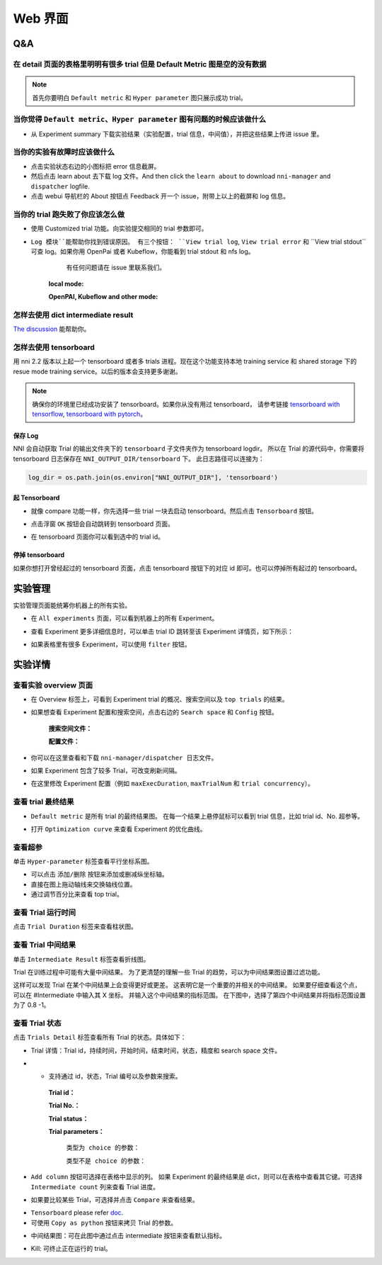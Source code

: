 Web 界面
========


Q&A
---

在 detail 页面的表格里明明有很多 trial 但是 Default Metric 图是空的没有数据
^^^^^^^^^^^^^^^^^^^^^^^^^^^^^^^^^^^^^^^^^^^^^^^^^^^^^^^^^^^^^^^^^^^^^^^^^^^^^

.. note::
   首先你要明白 ``Default metric`` 和 ``Hyper parameter`` 图只展示成功 trial。


当你觉得 ``Default metric``、``Hyper parameter`` 图有问题的时候应该做什么
^^^^^^^^^^^^^^^^^^^^^^^^^^^^^^^^^^^^^^^^^^^^^^^^^^^^^^^^^^^^^^^^^^^^^^^^^^

* 从 Experiment summary 下载实验结果（实验配置，trial 信息，中间值），并把这些结果上传进 issue 里。



.. image:: ../../img/webui-img/summary.png
   :target: ../../img/webui-img/summary.png
   :alt: summary



当你的实验有故障时应该做什么
^^^^^^^^^^^^^^^^^^^^^^^^^^^^^

* 点击实验状态右边的小图标把 error 信息截屏。
* 然后点击 learn about 去下载 log 文件。And then click the ``learn about`` to download ``nni-manager`` and ``dispatcher`` logfile.
* 点击 webui 导航栏的 About 按钮点 Feedback 开一个 issue，附带上以上的截屏和 log 信息。



.. image:: ../../img/webui-img/experimentError.png
   :target: ../../img/webui-img/experimentError.png
   :alt: experimentError



当你的 trial 跑失败了你应该怎么做
^^^^^^^^^^^^^^^^^^^^^^^^^^^^^^^^^^

* 使用 Customized trial 功能。向实验提交相同的 trial 参数即可。



.. image:: ../../img/webui-img/detail/customizedTrialButton.png
   :target: ../../img/webui-img/detail/customizedTrialButton.png
   :alt: customizedTrialButton



.. image:: ../../img/webui-img/detail/customizedTrial.png
   :target: ../../img/webui-img/detail/customizedTrial.png
   :alt: customizedTrial




* ``Log 模块``能帮助你找到错误原因。 有三个按钮： ``View trial log``, ``View trial error`` 和 ``View trial stdout``可查 log。如果你用 OpenPai 或者 Kubeflow，你能看到 trial stdout 和 nfs log。
    有任何问题请在 issue 里联系我们。

   **local mode:**



   .. image:: ../../img/webui-img/detail/log-local.png
      :target: ../../img/webui-img/detail/log-local.png
      :alt: logOnLocal



   **OpenPAI, Kubeflow and other mode:**



   .. image:: ../../img/webui-img/detail-pai.png
      :target: ../../img/webui-img/detail-pai.png
      :alt: detailPai



怎样去使用 dict intermediate result
^^^^^^^^^^^^^^^^^^^^^^^^^^^^^^^^^^^^^

`The discussion <https://github.com/microsoft/nni/discussions/4289>`_ 能帮助你。


怎样去使用 tensorboard
^^^^^^^^^^^^^^^^^^^^^^^^

用 nni 2.2 版本以上起一个 tensorboard 或者多 trials 进程。现在这个功能支持本地 training service 和 shared storage 下的 resue mode training service。以后的版本会支持更多谢谢。

.. note::
   确保你的环境里已经成功安装了 tensorboard。如果你从没有用过 tensorboard， 请参考链接 `tensorboard with tensorflow <https://www.tensorflow.org/tensorboard/get_started>`__, `tensorboard with pytorch <https://pytorch.org/tutorials/recipes/recipes/tensorboard_with_pytorch.html>`__。


保存 Log
""""""""

NNI 会自动获取 Trial 的输出文件夹下的 ``tensorboard`` 子文件夹作为 tensorboard logdir。 所以在 Trial 的源代码中，你需要将 tensorboard 日志保存在 ``NNI_OUTPUT_DIR/tensorboard`` 下。 此日志路径可以连接为： 

.. code-block:: python

    log_dir = os.path.join(os.environ["NNI_OUTPUT_DIR"], 'tensorboard')

起 Tensorboard
""""""""""""""

* 就像 compare 功能一样，你先选择一些 trial 一块去启动 tensorboard。然后点击 ``Tensorboard`` 按钮。

.. image:: ../../img/Tensorboard_1.png
   :target: ../../img/Tensorboard_1.png
   :alt: 

* 点击浮窗 ``OK`` 按钮会自动跳转到 tensorboard 页面。

.. image:: ../../img/Tensorboard_2.png
   :target: ../../img/Tensorboard_2.png
   :alt: 

* 在 tensorboard 页面你可以看到选中的 trial id。

.. image:: ../../img/Tensorboard_3.png
   :target: ../../img/Tensorboard_3.png
   :alt: 

停掉 tensorboard
""""""""""""""""


如果你想打开曾经起过的 tensorboard 页面，点击 tensorboard 按钮下的对应 id 即可。也可以停掉所有起过的 tensorboard。

.. image:: ../../img/Tensorboard_4.png
   :target: ../../img/Tensorboard_4.png
   :alt: 




实验管理
--------

实验管理页面能统筹你机器上的所有实验。 



.. image:: ../../img/webui-img/managerExperimentList/experimentListNav.png
   :target: ../../img/webui-img/managerExperimentList/experimentListNav.png
   :alt: ExperimentList nav



* 在 ``All experiments`` 页面，可以看到机器上的所有 Experiment。 



.. image:: ../../img/webui-img/managerExperimentList/expList.png
   :target: ../../img/webui-img/managerExperimentList/expList.png
   :alt: Experiments list



* 查看 Experiment 更多详细信息时，可以单击 trial ID 跳转至该 Experiment 详情页，如下所示：



.. image:: ../../img/webui-img/managerExperimentList/toAnotherExp.png
   :target: ../../img/webui-img/managerExperimentList/toAnotherExp.png
   :alt: See this experiment detail



* 如果表格里有很多 Experiment，可以使用 ``filter`` 按钮。



.. image:: ../../img/webui-img/managerExperimentList/expFilter.png
   :target: ../../img/webui-img/managerExperimentList/expFilter.png
   :alt: filter button



实验详情
--------


查看实验 overview 页面
^^^^^^^^^^^^^^^^^^^^^^^


* 在 Overview 标签上，可看到 Experiment trial 的概况、搜索空间以及 ``top trials`` 的结果。



.. image:: ../../img/webui-img/full-oview.png
   :target: ../../img/webui-img/full-oview.png
   :alt: overview



* 如果想查看 Experiment 配置和搜索空间，点击右边的 ``Search space`` 和 ``Config`` 按钮。

   **搜索空间文件：**



   .. image:: ../../img/webui-img/searchSpace.png
      :target: ../../img/webui-img/searchSpace.png
      :alt: searchSpace



   **配置文件：**



   .. image:: ../../img/webui-img/config.png
      :target: ../../img/webui-img/config.png
      :alt: config



* 你可以在这里查看和下载 ``nni-manager/dispatcher 日志文件``。



.. image:: ../../img/webui-img/review-log.png
   :target: ../../img/webui-img/review-log.png
   :alt: logfile



* 如果 Experiment 包含了较多 Trial，可改变刷新间隔。



.. image:: ../../img/webui-img/refresh-interval.png
   :target: ../../img/webui-img/refresh-interval.png
   :alt: refresh



* 在这里修改 Experiment 配置（例如 ``maxExecDuration``, ``maxTrialNum`` 和 ``trial concurrency``）。



.. image:: ../../img/webui-img/edit-experiment-param.png
   :target: ../../img/webui-img/edit-experiment-param.png
   :alt: editExperimentParams



查看 trial 最终结果
^^^^^^^^^^^^^^^^^^^^^

* ``Default metric`` 是所有 trial 的最终结果图。 在每一个结果上悬停鼠标可以看到 trial 信息，比如 trial id、No. 超参等。



.. image:: ../../img/webui-img/default-metric.png
   :target: ../../img/webui-img/default-metric.png
   :alt: defaultMetricGraph



* 打开 ``Optimization curve`` 来查看 Experiment 的优化曲线。



.. image:: ../../img/webui-img/best-curve.png
   :target: ../../img/webui-img/best-curve.png
   :alt: bestCurveGraph



查看超参
^^^^^^^^^^

单击 ``Hyper-parameter`` 标签查看平行坐标系图。


* 可以点击 ``添加/删除`` 按钮来添加或删减纵坐标轴。
* 直接在图上拖动轴线来交换轴线位置。
* 通过调节百分比来查看 top trial。



.. image:: ../../img/webui-img/hyperPara.png
   :target: ../../img/webui-img/hyperPara.png
   :alt: hyperParameterGraph



查看 Trial 运行时间
^^^^^^^^^^^^^^^^^^^^^^

点击 ``Trial Duration`` 标签来查看柱状图。



.. image:: ../../img/webui-img/trial_duration.png
   :target: ../../img/webui-img/trial_duration.png
   :alt: trialDurationGraph



查看 Trial 中间结果
^^^^^^^^^^^^^^^^^^^^^^

单击 ``Intermediate Result`` 标签查看折线图。



.. image:: ../../img/webui-img/trials_intermeidate.png
   :target: ../../img/webui-img/trials_intermeidate.png
   :alt: trialIntermediateGraph



Trial 在训练过程中可能有大量中间结果。 为了更清楚的理解一些 Trial 的趋势，可以为中间结果图设置过滤功能。

这样可以发现 Trial 在某个中间结果上会变得更好或更差。 这表明它是一个重要的并相关的中间结果。 如果要仔细查看这个点，可以在 #Intermediate 中输入其 X 坐标。 并输入这个中间结果的指标范围。 在下图中，选择了第四个中间结果并将指标范围设置为了 0.8 -1。



.. image:: ../../img/webui-img/filter-intermediate.png
   :target: ../../img/webui-img/filter-intermediate.png
   :alt: filterIntermediateGraph



查看 Trial 状态
^^^^^^^^^^^^^^^^^^

点击 ``Trials Detail`` 标签查看所有 Trial 的状态。具体如下：


* Trial 详情：Trial id，持续时间，开始时间，结束时间，状态，精度和 search space 文件。



.. image:: ../../img/webui-img/detail-local.png
   :target: ../../img/webui-img/detail-local.png
   :alt: detailLocalImage



* * 支持通过 id，状态，Trial 编号以及参数来搜索。

   **Trial id：**
   


   .. image:: ../../img/webui-img/detail/searchId.png
      :target: ../../img/webui-img/detail/searchId.png
      :alt: searchTrialId



   **Trial No.：**



   .. image:: ../../img/webui-img/detail/searchNo.png
      :target: ../../img/webui-img/detail/searchNo.png
      :alt: searchTrialNo.



   **Trial status：**



   .. image:: ../../img/webui-img/detail/searchStatus.png
      :target: ../../img/webui-img/detail/searchStatus.png
      :alt: searchStatus



   **Trial parameters：**

      ``类型为 choice 的参数：``
      


      .. image:: ../../img/webui-img/detail/searchParameterChoice.png
         :target: ../../img/webui-img/detail/searchParameterChoice.png
         :alt: searchParameterChoice



      ``类型不是 choice 的参数：``
      


      .. image:: ../../img/webui-img/detail/searchParameterRange.png
         :target: ../../img/webui-img/detail/searchParameterRange.png
         :alt: searchParameterRange



* ``Add column`` 按钮可选择在表格中显示的列。 如果 Experiment 的最终结果是 dict，则可以在表格中查看其它键。可选择 ``Intermediate count`` 列来查看 Trial 进度。



.. image:: ../../img/webui-img/addColumn.png
   :target: ../../img/webui-img/addColumn.png
   :alt: addColumnGraph



* 如果要比较某些 Trial，可选择并点击 ``Compare`` 来查看结果。



.. image:: ../../img/webui-img/select-trial.png
   :target: ../../img/webui-img/select-trial.png
   :alt: selectTrialGraph



.. image:: ../../img/webui-img/compare.png
   :target: ../../img/webui-img/compare.png
   :alt: compareTrialsGraph



* ``Tensorboard`` please refer `doc <Tensorboard.rst>`_.


* 可使用 ``Copy as python`` 按钮来拷贝 Trial 的参数。



.. image:: ../../img/webui-img/copyParameter.png
   :target: ../../img/webui-img/copyParameter.png
   :alt: copyTrialParameters




* 中间结果图：可在此图中通过点击 intermediate 按钮来查看默认指标。



.. image:: ../../img/webui-img/intermediate.png
   :target: ../../img/webui-img/intermediate.png
   :alt: intermeidateGraph




* Kill: 可终止正在运行的 trial。



.. image:: ../../img/webui-img/kill-running.png
   :target: ../../img/webui-img/kill-running.png
   :alt: killTrial



